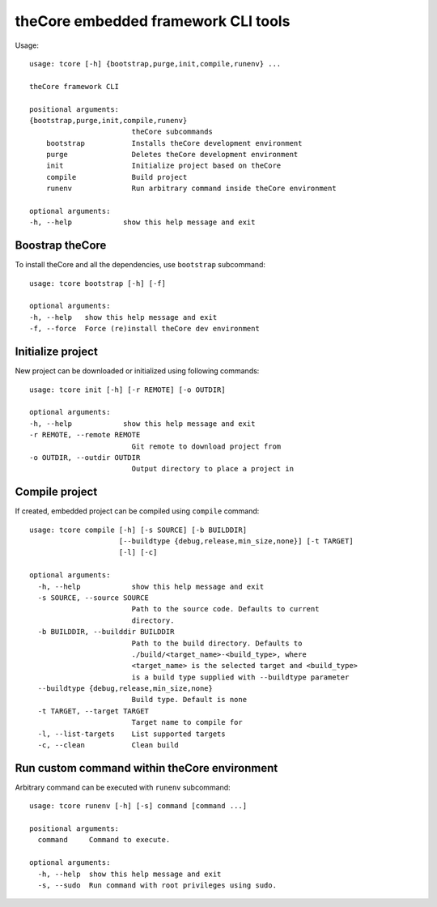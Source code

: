 theCore embedded framework CLI tools
====================================

Usage:

::

    usage: tcore [-h] {bootstrap,purge,init,compile,runenv} ...

    theCore framework CLI

    positional arguments:
    {bootstrap,purge,init,compile,runenv}
                            theCore subcommands
        bootstrap           Installs theCore development environment
        purge               Deletes theCore development environment
        init                Initialize project based on theCore
        compile             Build project
        runenv              Run arbitrary command inside theCore environment

    optional arguments:
    -h, --help            show this help message and exit


Boostrap theCore
----------------

To install theCore and all the dependencies, use ``bootstrap`` subcommand::

    usage: tcore bootstrap [-h] [-f]

    optional arguments:
    -h, --help   show this help message and exit
    -f, --force  Force (re)install theCore dev environment

Initialize project
------------------

New project can be downloaded or initialized using following commands::

    usage: tcore init [-h] [-r REMOTE] [-o OUTDIR]

    optional arguments:
    -h, --help            show this help message and exit
    -r REMOTE, --remote REMOTE
                            Git remote to download project from
    -o OUTDIR, --outdir OUTDIR
                            Output directory to place a project in

Compile project
---------------

If created, embedded project can be compiled using ``compile`` command::

    usage: tcore compile [-h] [-s SOURCE] [-b BUILDDIR]
                         [--buildtype {debug,release,min_size,none}] [-t TARGET]
                         [-l] [-c]

    optional arguments:
      -h, --help            show this help message and exit
      -s SOURCE, --source SOURCE
                            Path to the source code. Defaults to current
                            directory.
      -b BUILDDIR, --builddir BUILDDIR
                            Path to the build directory. Defaults to
                            ./build/<target_name>-<build_type>, where
                            <target_name> is the selected target and <build_type>
                            is a build type supplied with --buildtype parameter
      --buildtype {debug,release,min_size,none}
                            Build type. Default is none
      -t TARGET, --target TARGET
                            Target name to compile for
      -l, --list-targets    List supported targets
      -c, --clean           Clean build


Run custom command within theCore environment
---------------------------------------------

Arbitrary command can be executed with ``runenv`` subcommand::

    usage: tcore runenv [-h] [-s] command [command ...]

    positional arguments:
      command     Command to execute.

    optional arguments:
      -h, --help  show this help message and exit
      -s, --sudo  Run command with root privileges using sudo.

